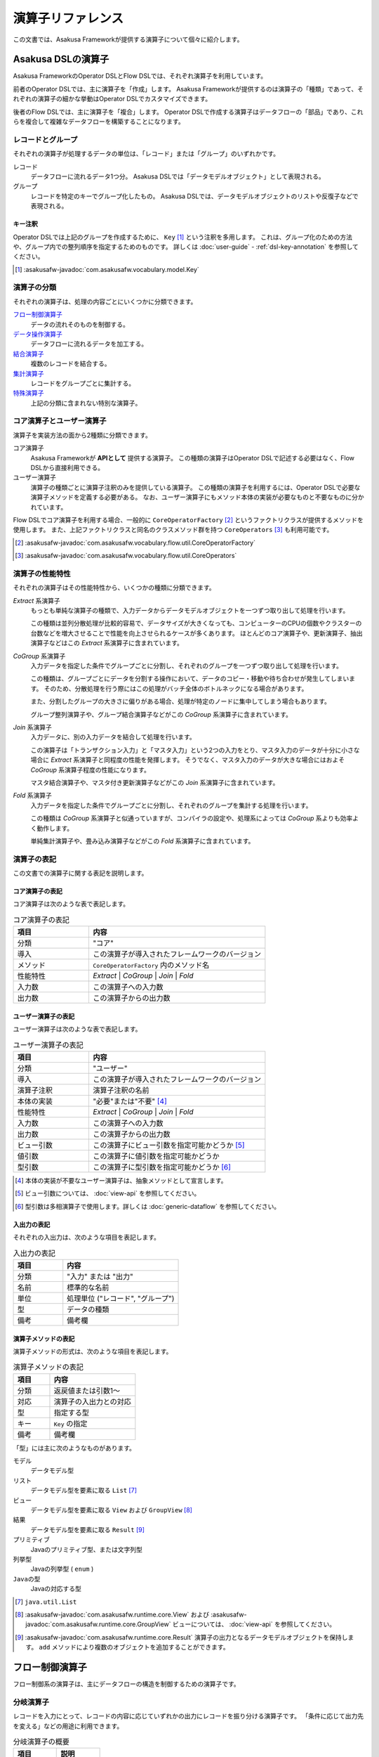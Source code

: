 ==================
演算子リファレンス
==================

この文書では、Asakusa Frameworkが提供する演算子について個々に紹介します。

Asakusa DSLの演算子
===================

Asakusa FrameworkのOperator DSLとFlow DSLでは、それぞれ演算子を利用しています。

前者のOperator DSLでは、主に演算子を「作成」します。
Asakusa Frameworkが提供するのは演算子の「種類」であって、それぞれの演算子の細かな挙動はOperator DSLでカスタマイズできます。

後者のFlow DSLでは、主に演算子を「複合」します。
Operator DSLで作成する演算子はデータフローの「部品」であり、これらを複合して複雑なデータフローを構築することになります。

レコードとグループ
------------------

それぞれの演算子が処理するデータの単位は、「レコード」または「グループ」のいずれかです。

レコード
    データフローに流れるデータ1つ分。
    Asakusa DSLでは「データモデルオブジェクト」として表現される。

グループ
    レコードを特定のキーでグループ化したもの。
    Asakusa DSLでは、データモデルオブジェクトのリストや反復子などで表現される。

キー注釈
~~~~~~~~

Operator DSLでは上記のグループを作成するために、 ``Key`` [#]_ という注釈を多用します。
これは、グループ化のための方法や、グループ内での整列順序を指定するためのものです。
詳しくは :doc:`user-guide` - :ref:`dsl-key-annotation` を参照してください。

..  [#] :asakusafw-javadoc:`com.asakusafw.vocabulary.model.Key`

演算子の分類
------------

それぞれの演算子は、処理の内容ごとにいくつかに分類できます。

`フロー制御演算子`_
    データの流れそのものを制御する。

`データ操作演算子`_
    データフローに流れるデータを加工する。

`結合演算子`_
    複数のレコードを結合する。

`集計演算子`_
    レコードをグループごとに集計する。

`特殊演算子`_
    上記の分類に含まれない特別な演算子。

コア演算子とユーザー演算子
--------------------------

演算子を実装方法の面から2種類に分類できます。

コア演算子
    Asakusa Frameworkが **APIとして** 提供する演算子。
    この種類の演算子はOperator DSLで記述する必要はなく、Flow DSLから直接利用できる。

ユーザー演算子
    演算子の種類ごとに演算子注釈のみを提供している演算子。
    この種類の演算子を利用するには、Operator DSLで必要な演算子メソッドを定義する必要がある。
    なお、ユーザー演算子にもメソッド本体の実装が必要なものと不要なものに分かれています。

Flow DSLでコア演算子を利用する場合、一般的に ``CoreOperatorFactory`` [#]_ というファクトリクラスが提供するメソッドを使用します。
また、上記ファクトリクラスと同名のクラスメソッド群を持つ ``CoreOperators`` [#]_ も利用可能です。

..  [#] :asakusafw-javadoc:`com.asakusafw.vocabulary.flow.util.CoreOperatorFactory`
..  [#] :asakusafw-javadoc:`com.asakusafw.vocabulary.flow.util.CoreOperators`

演算子の性能特性
----------------

それぞれの演算子はその性能特性から、いくつかの種類に分類できます。

`Extract` 系演算子
    もっとも単純な演算子の種類で、入力データからデータモデルオブジェクトを一つずつ取り出して処理を行います。

    この種類は並列分散処理が比較的容易で、データサイズが大きくなっても、コンピューターのCPUの個数やクラスターの台数などを増大させることで性能を向上させられるケースが多くあります。
    ほとんどのコア演算子や、更新演算子、抽出演算子などはこの `Extract` 系演算子に含まれています。

`CoGroup` 系演算子
    入力データを指定した条件でグループごとに分割し、それぞれのグループを一つずつ取り出して処理を行います。

    この種類は、グループごとにデータを分割する操作において、データのコピー・移動や待ち合わせが発生してしまいます。
    そのため、分散処理を行う際にはこの処理がバッチ全体のボトルネックになる場合があります。

    また、分割したグループの大きさに偏りがある場合、処理が特定のノードに集中してしまう場合もあります。

    グループ整列演算子や、グループ結合演算子などがこの `CoGroup` 系演算子に含まれています。

`Join` 系演算子
    入力データに、別の入力データを結合して処理を行います。

    この演算子は「トランザクション入力」と「マスタ入力」という2つの入力をとり、マスタ入力のデータが十分に小さな場合に `Extract` 系演算子と同程度の性能を発揮します。
    そうでなく、マスタ入力のデータが大きな場合にはおよそ `CoGroup` 系演算子程度の性能になります。

    マスタ結合演算子や、マスタ付き更新演算子などがこの `Join` 系演算子に含まれています。

`Fold` 系演算子
    入力データを指定した条件でグループごとに分割し、それぞれのグループを集計する処理を行います。

    この種類は `CoGroup` 系演算子と似通っていますが、コンパイラの設定や、処理系によっては `CoGroup` 系よりも効率よく動作します。

    単純集計演算子や、畳み込み演算子などがこの `Fold` 系演算子に含まれています。

演算子の表記
------------

この文書での演算子に関する表記を説明します。

コア演算子の表記
~~~~~~~~~~~~~~~~

コア演算子は次のような表で表記します。

..  list-table:: コア演算子の表記
    :widths: 3 7
    :header-rows: 1

    * - 項目
      - 内容
    * - 分類
      - "コア"
    * - 導入
      - この演算子が導入されたフレームワークのバージョン
    * - メソッド
      - ``CoreOperatorFactory`` 内のメソッド名
    * - 性能特性
      - `Extract` | `CoGroup` | `Join` | `Fold`
    * - 入力数
      - この演算子への入力数
    * - 出力数
      - この演算子からの出力数

ユーザー演算子の表記
~~~~~~~~~~~~~~~~~~~~

ユーザー演算子は次のような表で表記します。

..  list-table:: ユーザー演算子の表記
    :widths: 3 7
    :header-rows: 1

    * - 項目
      - 内容
    * - 分類
      - "ユーザー"
    * - 導入
      - この演算子が導入されたフレームワークのバージョン
    * - 演算子注釈
      - 演算子注釈の名前
    * - 本体の実装
      - "必要"または"不要" [#]_
    * - 性能特性
      - `Extract` | `CoGroup` | `Join` | `Fold`
    * - 入力数
      - この演算子への入力数
    * - 出力数
      - この演算子からの出力数
    * - ビュー引数
      - この演算子にビュー引数を指定可能かどうか [#]_
    * - 値引数
      - この演算子に値引数を指定可能かどうか
    * - 型引数
      - この演算子に型引数を指定可能かどうか [#]_

..  [#] 本体の実装が不要なユーザー演算子は、抽象メソッドとして宣言します。
..  [#] ビュー引数については、 :doc:`view-api` を参照してください。
..  [#] 型引数は多相演算子で使用します。詳しくは :doc:`generic-dataflow` を参照してください。

入出力の表記
~~~~~~~~~~~~

それぞれの入出力は、次のような項目を表記します。

..  list-table:: 入出力の表記
    :widths: 3 7
    :header-rows: 1

    * - 項目
      - 内容
    * - 分類
      - "入力" または "出力"
    * - 名前
      - 標準的な名前
    * - 単位
      - 処理単位 ("レコード", "グループ")
    * - 型
      - データの種類
    * - 備考
      - 備考欄

演算子メソッドの表記
~~~~~~~~~~~~~~~~~~~~

演算子メソッドの形式は、次のような項目を表記します。

..  list-table:: 演算子メソッドの表記
    :widths: 3 7
    :header-rows: 1

    * - 項目
      - 内容
    * - 分類
      - 返戻値または引数1～
    * - 対応
      - 演算子の入出力との対応
    * - 型
      - 指定する型
    * - キー
      - ``Key`` の指定
    * - 備考
      - 備考欄

「型」には主に次のようなものがあります。

モデル
    データモデル型

リスト
    データモデル型を要素に取る ``List`` [#]_

ビュー
    データモデル型を要素に取る ``View`` および ``GroupView`` [#]_

結果
    データモデル型を要素に取る ``Result`` [#]_

プリミティブ
    Javaのプリミティブ型、または文字列型

列挙型
    Javaの列挙型 ( ``enum`` )

``Javaの型``
    Javaの対応する型

..  [#] ``java.util.List``
..  [#] :asakusafw-javadoc:`com.asakusafw.runtime.core.View` および :asakusafw-javadoc:`com.asakusafw.runtime.core.GroupView`
        ビューについては、 :doc:`view-api` を参照してください。
..  [#] :asakusafw-javadoc:`com.asakusafw.runtime.core.Result` 演算子の出力となるデータモデルオブジェクトを保持します。
        ``add`` メソッドにより複数のオブジェクトを追加することができます。

.. _flow-control-operators:

フロー制御演算子
================

フロー制御系の演算子は、主にデータフローの構造を制御するための演算子です。

.. _branch-operator:

分岐演算子
----------

レコードを入力にとって、レコードの内容に応じていずれかの出力にレコードを振り分ける演算子です。
「条件に応じて出力先を変える」などの用途に利用できます。

..  list-table:: 分岐演算子の概要
    :widths: 5 5
    :header-rows: 1

    * - 項目
      - 説明
    * - 分類
      - ユーザー
    * - 導入
      - 0.1
    * - 演算子注釈
      - ``Branch`` [#]_
    * - 本体の実装
      - 必要
    * - 性能特性
      - `Extract`
    * - 入力数
      - 1
    * - 出力数
      - 任意
    * - ビュー引数
      - 指定可能
    * - 値引数
      - 指定可能
    * - 型引数
      - 指定可能

..  list-table:: 分岐演算子の入出力
    :widths: 1 2 2 2 3
    :header-rows: 1

    * - 分類
      - 名前
      - 単位
      - 型
      - 備考
    * - 入力
      - in
      - レコード
      - 任意
      -
    * - 出力
      - (任意)
      - レコード
      - inと同様
      - 任意の個数を指定可

..  [#] :asakusafw-javadoc:`com.asakusafw.vocabulary.operator.Branch`


分岐演算子の実装
~~~~~~~~~~~~~~~~

分岐演算子の演算子メソッドには次のような情報を指定します。

..  list-table:: 分岐演算子の実装
    :widths: 2 2 2 1 3
    :header-rows: 1

    * - 分類
      - 対応
      - 型
      - キー
      - 備考
    * - 返戻
      - 全出力
      - 列挙型
      - 不可
      - 列挙定数ごとに出力
    * - 引数1
      - 入力
      - モデル
      - 不可
      -
    * - ビュー引数
      - 入力
      - ビュー
      - 任意
      -
    * - 値引数
      - なし
      - プリミティブ
      - 不可
      -

この演算子は一つの引数を取り、分岐先を表現する列挙定数を返します。

返戻型に指定する列挙型は、分岐先の出力名を表しています。
メソッドから列挙定数を返すと、その時点の引数に渡された入力が、返した列挙定数に対応する出力に渡されます。

引数には同メソッドで宣言した型変数を利用できますが、 戻り値の型に型変数を含めることはできません。

分岐演算子の演算子メソッドは、一般的な演算子メソッドの要件の他に、 下記の要件をすべて満たす必要があります。

* 返戻型には分岐先を表現する列挙型を指定する

  * その列挙型は、public として宣言されている
  * その列挙型は、一つ以上の列挙定数を持つ
* 以下の引数を宣言する

  * データモデルオブジェクト型の引数
* 以下の修飾子を付与する

  * (特になし)
* 以下の修飾子は付与しない

  * abstract

..  attention::
    分岐演算子の内部では、入力の内容を変更しないようにしてください。
    そのような動作を期待する場合、 `更新演算子`_ を利用するようにしてください。

以下は実装例です。

..  code-block:: java

    public abstract class OperatorClass {
        ...

        /**
         * レコードの状態ごとに処理を分岐する。
         * @param hoge 対象のレコード
         * @return 分岐先を表すオブジェクト
         */
        @Branch
        public Status select(Hoge hoge) {
            int price = hoge.getPrice();
            if (price < 0) {
                return Status.ERROR;
            }
            if (price >= 1000000) {
                return Status.EXPENSIVE;
            }
            return Status.CHEAP;
        }

        /**
         * 値段に関するレコードの状態。
         */
        public enum Status {
            /**
             * 高い。
             */
            EXPENSIVE,

            /**
             * 安い。
             */
            CHEAP,

            /**
             * エラー。
             */
            ERROR,
        }

        ...
    }
..  **

.. _confluent-operator:

合流演算子
----------

複数の入力を合流して、単一の出力にまとめる演算子です。
`分岐演算子`_ の逆の動作を行い、SQLの ``UNION ALL`` のように動きます。

..  list-table:: 合流演算子の概要
    :widths: 5 5
    :header-rows: 1

    * - 項目
      - 説明
    * - 分類
      - コア
    * - 導入
      - 0.1
    * - メソッド
      - ``confluent``
    * - 性能特性
      - `Extract`
    * - 入力数
      - 任意
    * - 出力数
      - 1

..  list-table:: 合流演算子の入出力
    :widths: 1 2 2 2 4
    :header-rows: 1

    * - 分類
      - 名前
      - 単位
      - 型
      - 備考
    * - 入力
      - (任意)
      - レコード
      - 任意
      - 任意の入力数だが、全て同じ型
    * - 出力
      - out
      - レコード
      - 入力と同様
      -

合流演算子の実装
~~~~~~~~~~~~~~~~

合流演算子はコア演算子に分類されるため、Operator DSLでの実装はありません。
Flow DSLからは次のように利用します。

..  code-block:: java

    In<Hoge> in1, in2, in3;
    Out<Hoge> out;

    @Override
    protected void describe() {
        CoreOperatorFactory core = new CoreOperatorFactory();
        Confluent<Hoge> op = core.confluent(in1, in2, in3);
        out.add(op);
    }

.. _replicate-operator:

複製演算子
----------

レコードを入力にとって、同じ内容のレコードを複数の出力にそれぞれ出力する演算子です。

..  list-table:: 複製演算子の概要
    :widths: 5 5
    :header-rows: 1

    * - 項目
      - 説明
    * - 分類
      - コア
    * - 導入
      - 0.1
    * - メソッド
      - 特殊 [#]_
    * - 性能特性
      - `Extract`
    * - 入力数
      - 1
    * - 出力数
      - 任意

..  list-table:: 複製演算子の入出力
    :widths: 2 2 2 2 3
    :header-rows: 1

    * - 分類
      - 名前
      - 単位
      - 型
      - 備考
    * - 入力
      - in
      - レコード
      - 任意
      -
    * - 出力
      - (任意)
      - レコード
      - inと同様
      - 任意の個数

..  [#] データの複製は同一の出力を何度も利用するだけで実現できるため、特別なメソッドを用意していません。


複製演算子の実装
~~~~~~~~~~~~~~~~

複製演算子はコア演算子に分類されるため、Operator DSLでの実装はありません。
Flow DSLからは演算子からの出力を複数回利用すると、複製演算子と同じ効果を得られます。

..  code-block:: java

    Out<Hoge> out1, out2, out3;

    @Override
    protected void describe() {
        ...
        SomeOperator op = ...;
        out1.add(op.out);
        out2.add(op.out);
        out3.add(op.out);
    }

.. _data-manipulation-operators:

データ操作演算子
================

データ操作系の演算子は、主にレコードを加工したり変形したりするための演算子です。

.. _update-operator:

更新演算子
----------

レコードの内容を更新する演算子です。
レコードの型そのものを変更したい場合には、 `変換演算子`_ を利用します。

..  list-table:: 更新演算子の概要
    :widths: 5 5
    :header-rows: 1

    * - 項目
      - 説明
    * - 分類
      - ユーザー
    * - 導入
      - 0.1
    * - 演算子注釈
      - ``Update`` [#]_
    * - 本体の実装
      - 必要
    * - 性能特性
      - `Extract`
    * - 入力数
      - 1
    * - 出力数
      - 1
    * - ビュー引数
      - 指定可能
    * - 値引数
      - 指定可能
    * - 型引数
      - 指定可能

..  list-table:: 更新演算子の入出力
    :widths: 2 2 2 2 2
    :header-rows: 1

    * - 分類
      - 名前
      - 単位
      - 型
      - 備考
    * - 入力
      - in
      - レコード
      - 任意
      -
    * - 出力
      - out
      - レコード
      - inと同様
      -

..  [#] :asakusafw-javadoc:`com.asakusafw.vocabulary.operator.Update`


更新演算子の実装
~~~~~~~~~~~~~~~~

更新演算子の演算子メソッドには次のような情報を指定します。

..  list-table:: 更新演算子の実装
    :widths: 2 2 2 2 2
    :header-rows: 1

    * - 分類
      - 対応
      - 型
      - キー
      - 備考
    * - 返戻
      - なし
      - ``void``
      - 不可
      -
    * - 引数1
      - 入出力
      - モデル
      - 不可
      -
    * - ビュー引数
      - 入力
      - ビュー
      - 任意
      -
    * - 値引数
      - なし
      - プリミティブ
      - 不可
      -

この演算子は、単一の入力に流れるデータの項目を変更し、出力に流します。

対象のメソッドは一つの引数を取り、メソッドの本体で引数の内容を変更するプログラムを記述します。
メソッド内で引数のデータモデルオブジェクトを破壊的に変更すると、変更結果が演算子の出力になります。

引数には同メソッドで宣言した型変数を利用できます。

更新演算子の演算子メソッドは、一般的な演算子メソッドの要件の他に、 下記の要件をすべて満たす必要があります。

* 返戻型にvoidを指定する

* 以下の引数を宣言する

  * データモデルオブジェクト型の引数
* 以下の修飾子を付与する

  * (特になし)
* 以下の修飾子は付与しない

  * abstract

以下は実装例です。

..  code-block:: java

    /**
     * レコードの値に100を設定する。
     * @param hoge 更新するレコード
     */
    @Update
    public void edit(Hoge hoge) {
        hoge.setValue(100);
    }
..  **

.. _convert-operator:

変換演算子
----------

レコードを別の型のレコードに変換する演算子です。
主に「レコードから別のレコードを作成する」という目的で利用します。

..  list-table:: 変換演算子の概要
    :widths: 5 5
    :header-rows: 1

    * - 項目
      - 説明
    * - 分類
      - ユーザー
    * - 導入
      - 0.1
    * - 演算子注釈
      - ``Convert`` [#]_
    * - 本体の実装
      - 必要
    * - 性能特性
      - `Extract`
    * - 入力数
      - 1
    * - 出力数
      - 2
    * - ビュー引数
      - 指定可能
    * - 値引数
      - 指定可能
    * - 型引数
      - 指定可能

..  list-table:: 変換演算子の入出力
    :widths: 2 2 2 2 3
    :header-rows: 1

    * - 分類
      - 名前
      - 単位
      - 型
      - 備考
    * - 入力
      - in
      - レコード
      - 任意
      -
    * - 出力
      - out
      - レコード
      - 任意
      - 変換後のデータ
    * - 出力
      - original
      - レコード
      - inと同様
      - 変換前のデータ

..  [#] :asakusafw-javadoc:`com.asakusafw.vocabulary.operator.Convert`

..  hint::
    レコードから不要なプロパティを除去したり、新たなプロパティを追加する場合は `射影演算子`_ や `拡張演算子`_ 、 `再構築演算子`_ の利用を推奨しています。

変換演算子の実装
~~~~~~~~~~~~~~~~

変換演算子の演算子メソッドには次のような情報を指定します。

..  list-table:: 変換演算子の実装
    :widths: 2 2 2 2 3
    :header-rows: 1

    * - 分類
      - 対応
      - 型
      - キー
      - 備考
    * - 返戻
      - 出力
      - モデル
      - 不可
      - 型引数は指定不可
    * - 引数1
      - 入力
      - モデル
      - 不可
      -
    * - ビュー引数
      - 入力
      - ビュー
      - 任意
      -
    * - 値引数
      - なし
      - プリミティブ
      - 不可
      -

この演算子は、入力されたデータを他の種類のデータに変換し、出力に流します。

一つの引数を取り、変換して別のデータモデルオブジェクトを返すプログラムを記述します。
メソッドから返したデータモデルオブジェクトが演算子の出力になります。
このデータモデルオブジェクトは、演算子クラスと一緒に一度だけインスタンス化して再利用することが可能です。

この演算子をフロー部品やジョブフローで使用する際に、出力 ``original`` は他の演算子等と結線されていなくてもエラーにならない、という特性を持ちます。
ただし、Asakusa on MapReduce 利用時には ``original`` の結線を省略することはできません。

引数には同メソッドで宣言した型変数を利用できますが、 戻り値の型に型変数を含めることはできません。

変換演算子の演算子メソッドは、一般的な演算子メソッドの要件の他に、 下記の要件をすべて満たす必要があります。

* 返戻型に変換後のデータモデルオブジェクト型を指定する

* 以下の引数を宣言する

  * データモデルオブジェクト型の引数
* 以下の修飾子を付与する

  * (特になし)
* 以下の修飾子は付与しない

  * abstract

このフレームワークを正しく利用する限り、この注釈を付与するメソッドはスレッド安全となります。
ただし、同メソッドが共有データを操作したり、または共有データを操作する別のメソッドを起動したりする場合についてはスレッド安全ではありません。

以下は実装例です。

..  code-block:: java

    // スレッド安全なので変換後のオブジェクトは再利用可能
    private final Foo foo = new Foo();

    /**
     * レコードHogeを等価なFooに変換して返す。
     * @param hoge 変換するレコード
     * @return 変換後のレコード
     */
    @Convert
    public Foo toFoo(Hoge hoge) {
        foo.setValue(hoge.getValue());
        return foo;
    }
..  **

.. _extend-operator:

拡張演算子
----------

レコードに新たなプロパティを追加した別の型に変換する演算子です。
計算のために一時的にプロパティを追加したい場合などに利用することを想定しています。

..  list-table:: 拡張演算子の概要
    :widths: 5 5
    :header-rows: 1

    * - 項目
      - 説明
    * - 分類
      - コア
    * - 導入
      - 0.2
    * - メソッド
      - ``extend``
    * - 性能特性
      - `Extract`
    * - 入力数
      - 1
    * - 出力数
      - 1

..  list-table:: 拡張演算子の入出力
    :widths: 1 1 1 1 2
    :header-rows: 1

    * - 分類
      - 名前
      - 単位
      - 型
      - 備考
    * - 入力
      - in
      - レコード
      - 任意
      -
    * - 出力
      - out
      - レコード
      - 任意
      - 入出力の型に制約あり

..  attention::
    拡張演算子を利用する場合、変換後のレコードには変換前の型にある全てのプロパティが定義されている必要があります。
    つまり、この演算子は「プロパティを増やす」場合のみに利用できます。

拡張演算子の実装
~~~~~~~~~~~~~~~~

拡張演算子はコア演算子に分類されるため、Operator DSLでの実装はありません。
Flow DSLからは次のように利用します。

..  code-block:: java

    In<Hoge> in;
    Out<Foo> out;

    @Override
    protected void describe() {
        CoreOperatorFactory core = new CoreOperatorFactory();
        Extend<Foo> op = core.extend(in, Foo.class);
        out.add(op);
    }

上記の例では、 ``Hoge`` が持つすべてのプロパティを ``Foo`` も持っていなければなりません。
そうでない場合、コンパイル時にエラーとなります。

.. _project-operator:

射影演算子
----------

レコードから不要なプロパティを除去した別の型に変換する演算子です。
計算のために一時的に導入していたプロパティなどを除去したり、出力前に適切な型に変換することを想定としています。

..  list-table:: 射影演算子の概要
    :widths: 5 5
    :header-rows: 1

    * - 項目
      - 説明
    * - 分類
      - コア
    * - 導入
      - 0.2
    * - メソッド
      - ``project``
    * - 性能特性
      - `Extract`
    * - 入力数
      - 1
    * - 出力数
      - 1

..  list-table:: 射影演算子の入出力
    :widths: 1 1 1 1 2
    :header-rows: 1

    * - 分類
      - 名前
      - 単位
      - 型
      - 備考
    * - 入力
      - in
      - レコード
      - 任意
      -
    * - 出力
      - out
      - レコード
      - 任意
      - 入出力の型に制約あり

..  attention::
    射影演算子を利用する場合、変換前の型には変換後のレコードにある全てのプロパティが定義されている必要があります。
    つまり、この演算子は「プロパティを減らす」場合のみに利用できます。

射影演算子の実装
~~~~~~~~~~~~~~~~

射影演算子はコア演算子に分類されるため、Operator DSLでの実装はありません。
Flow DSLからは次のように利用します。

..  code-block:: java

    In<Foo> in;
    Out<Hoge> out;

    @Override
    protected void describe() {
        CoreOperatorFactory core = new CoreOperatorFactory();
        Project<Hoge> op = core.project(in, Hoge.class);
        out.add(op);
    }

上記の例では、 ``Hoge`` が持つすべてのプロパティを ``Foo`` も持っていなければなりません。
そうでない場合、コンパイル時にエラーとなります。

.. _restructure-operator:

再構築演算子
------------

レコードの内容を別の型に移し替える演算子です。
元の型と移し替える先の型のうち、両者に共通するプロパティのみをコピーします。

..  list-table:: 再構築演算子の概要
    :widths: 5 5
    :header-rows: 1

    * - 項目
      - 説明
    * - 分類
      - コア
    * - 導入
      - 0.2.1
    * - メソッド
      - ``restructure``
    * - 性能特性
      - `Extract`
    * - 入力数
      - 1
    * - 出力数
      - 1

..  list-table:: 再構築演算子の入出力
    :widths: 1 1 1 1 1
    :header-rows: 1

    * - 分類
      - 名前
      - 単位
      - 型
      - 備考
    * - 入力
      - in
      - レコード
      - 任意
      -
    * - 出力
      - out
      - レコード
      - 任意
      -

..  hint::
    再構築演算子は、 `拡張演算子`_ や `射影演算子`_ の制約を緩めたものです。
    これらの演算子が利用できる場面では通常再構築演算子も利用できますが、データ構造がむやみに変更された際にコンパイラによるチェックが甘くなります。
    拡張演算子や射影演算子で十分である場合、できるだけそちらを利用することを推奨します。

再構築演算子の実装
~~~~~~~~~~~~~~~~~~

再構築演算子はコア演算子に分類されるため、Operator DSLでの実装はありません。
Flow DSLからは次のように利用します。

..  code-block:: java

    In<Foo> in;
    Out<Hoge> out;

    @Override
    protected void describe() {
        CoreOperatorFactory core = new CoreOperatorFactory();
        Restructure<Hoge> op = core.restructure(in, Hoge.class);
        out.add(op);
    }

上記の例では、 ``Hoge`` と ``Foo`` に共通するプロパティのみが、
``Hoge`` ( ``in`` ) から ``Foo`` にコピーされます。

.. _extract-operator:

抽出演算子
----------

レコードに含まれるデータを抽出して、複数のレコードを生成する演算子です。
主に「レコードを分解して別のレコードを作成する」という目的で利用します。

..  list-table:: 抽出演算子の概要
    :widths: 5 5
    :header-rows: 1

    * - 項目
      - 説明
    * - 分類
      - ユーザー
    * - 導入
      - 0.2.1
    * - 演算子注釈
      - ``Extract`` [#]_
    * - 本体の実装
      - 必要
    * - 性能特性
      - `Extract`
    * - 入力数
      - 1
    * - 出力数
      - 任意
    * - ビュー引数
      - 指定可能
    * - 値引数
      - 指定可能
    * - 型引数
      - 指定可能

..  list-table:: 抽出演算子の入出力
    :widths: 1 1 1 1 2
    :header-rows: 1

    * - 分類
      - 名前
      - 単位
      - 型
      - 備考
    * - 入力
      - in
      - レコード
      - 任意
      -
    * - 出力
      - (任意)
      - レコード
      - 任意
      - 任意個数を指定可

..  [#] :asakusafw-javadoc:`com.asakusafw.vocabulary.operator.Extract`

抽出演算子の実装
~~~~~~~~~~~~~~~~

抽出演算子の演算子メソッドには次のような情報を指定します。

..  list-table:: 抽出演算子の実装
    :widths: 1 1 1 1 2
    :header-rows: 1

    * - 分類
      - 対応
      - 型
      - キー
      - 備考
    * - 返戻
      - 出力
      - ``void``
      - 不可
      -
    * - 引数1
      - 入力
      - モデル
      - 不可
      -
    * - ビュー引数
      - 入力
      - ビュー
      - 任意
      -
    * - 以降の引数
      - 各出力
      - 結果
      - 不可
      - 任意の個数
    * - 値引数
      - なし
      - プリミティブ
      - 不可
      -

この演算子は、入力されたデータから任意のデータを抽出し、それぞれ出力に流します。

一つのデータモデルオブジェクト型の引数と、 複数の結果オブジェクト型の引数を取り、引数から抽出した任意のデータモデルオブジェクトを結果オブジェクトに出力を行うプログラムを記述します。

出力は任意個の結果で、メソッド内で同じ結果に対して複数回の結果を指定することも可能です。

引数には同メソッドで宣言した型変数を利用できますが、全ての結果オブジェクト型の出力に型変数を含める場合には、入力に同様の型変数を指定してある必要があります。

抽出演算子の演算子メソッドは、一般的な演算子メソッドの要件の他に、 下記の要件をすべて満たす必要があります。

* 返戻型にvoidを指定する

* 以下の引数を宣言する

  * データモデルオブジェクト型の引数
  * 一つ以上の結果型の引数
* 以下の修飾子を付与する

  * (特になし)
* 以下の修飾子は付与しない

  * abstract

以下は実装例です。

..  code-block:: java

    // スレッド安全なので抽出結果のオブジェクトは再利用可能
    private final A a = new A();
    private final B b = new B();

    /**
     * レコードに含まれるそれぞれのフィールドを抽出し、出力する。
     * @param hoge 抽出対象のデータモデル
     * @param aResult aの抽出結果
     * @param bResult bの抽出結果
     */
    @Extract
    public void extractFields(
            Hoge hoge,
            Result<A> aResult,
            Result<B> bResult) {
        a.setValue(hoge.getA());
        aResult.add(a);
        b.setValue(hoge.getB0());
        bResult.add(b);
        b.setValue(hoge.getB1());
        bResult.add(b);
    }
..  **

.. _join-operators:

結合演算子
==========

結合系の演算子は、複数のレコードを突き合わせたり結合したりするための演算子です。

.. _master-check-operator:

マスタ確認演算子
----------------

レコードと同様のキーを持つレコードを別の入力から探し、存在する場合としない場合で出力を振り分ける演算子です。

..  list-table:: マスタ確認演算子の概要
    :widths: 4 6
    :header-rows: 1

    * - 項目
      - 説明
    * - 分類
      - ユーザー
    * - 導入
      - 0.1
    * - 演算子注釈
      - ``MasterCheck`` [#]_
    * - 本体の実装
      - 不要
    * - 性能特性
      - `Join`
    * - 入力数
      - 2
    * - 出力数
      - 2
    * - ビュー引数
      - 指定可能
    * - 値引数
      - 指定可能
    * - 型引数
      - 指定可能
    * - 備考
      - マスタ選択を利用可能

..  list-table:: マスタ確認演算子の入出力
    :widths: 1 2 2 2 4
    :header-rows: 1

    * - 分類
      - 名前
      - 単位
      - 型
      - 備考
    * - 入力
      - master
      - グループ
      - 任意
      - グループ化を指定
    * - 入力
      - tx
      - レコード
      - 任意
      - グループ化を指定
    * - 出力
      - found
      - レコード
      - txと同様
      - マスタが見つかったもの
    * - 出力
      - missed
      - レコード
      - txと同様
      - マスタが見つからなかったもの

..  [#] :asakusafw-javadoc:`com.asakusafw.vocabulary.operator.MasterCheck`

マスタ確認演算子の実装
~~~~~~~~~~~~~~~~~~~~~~

マスタ確認演算子の演算子メソッドには次のような情報を指定します。

..  list-table:: マスタ確認演算子の実装
    :widths: 2 2 2 2 3
    :header-rows: 1

    * - 分類
      - 対応
      - 型
      - キー
      - 備考
    * - 返戻
      - 出力
      - ``boolean``
      - 不可
      -
    * - 引数1
      - 入力
      - モデル
      - 必須
      - マスタデータの入力
    * - 引数2
      - 入力
      - モデル
      - 必須
      -
    * - ビュー引数
      - 入力
      - ビュー
      - 任意
      -
    * - 値引数
      - なし
      - プリミティブ
      - 不可
      -

この演算子は、トランザクションデータに対応するマスタデータを引き当てて確認し、マスタデータを発見できたものと発見できなかったものに分けて出力に流します。

このメソッドには本体を指定せず、抽象メソッドとして宣言します。

対象のメソッドは結合対象の二つのデータモデルオブジェクト型の引数を取ります。
このとき最初の引数は、マスタデータなど結合条件に対してユニークであるようなデータモデルオブジェクトである必要があります。

戻り値型にはboolean型を指定します。マスタデータを発見できた場合は ``ture`` 、 発見できなかった場合は ``false`` を返却します。

データモデルオブジェクト型の引数にはそれぞれ ``Key`` 注釈を指定し、 ``group`` でグループ化のためのプロパティ名を指定します。
それぞれのプロパティ列が完全に一致するものが結合対象になります。
整列のためのプロパティ名および整列方向に関する動作は規定されません。

引数には同メソッドで宣言した型変数を利用できます。

マスタ確認演算子の演算子メソッドは、一般的な演算子メソッドの要件の他に、 下記の要件をすべて満たす必要があります。

* 返戻型にboolean型を指定する

* 以下の引数を宣言する

  * 結合対象のデータモデルオブジェクト型の引数 (マスタデータ)、さらに ``Key`` 注釈でグループ化のための情報を指定する
  * 結合対象のデータモデルオブジェクト型の引数、さらに ``Key`` 注釈でグループ化のための情報を指定する
* 以下の修飾子を付与する

  * abstract
* 以下の修飾子は付与しない

  * (特になし)

以下は実装例です。

..  code-block:: java

    /**
     * レコードHogeTrnに対するHogeMstが存在する場合に{@code true}を返す。
     * @param master マスタデータ
     * @param tx トランザクションデータ
     * @return HogeMstが存在する場合のみtrue
     */
    @MasterCheck
    public abstract boolean exists(
            @Key(group = "id") HogeMst master,
            @Key(group = "masterId") HogeTrn tx);
..  **

また、この演算子注釈に ``selection`` を指定することで、非等価結合条件を記述することも可能です。
詳しくは `マスタ選択`_ を参照して下さい。

.. _master-join-operator:

マスタ結合演算子
----------------

レコードと同様のキーを持つレコードを別の入力から探し、それらを結合したレコードを出力する演算子です。
この演算子は、結合モデル [#]_ のレコードを構築します。

入力はそれぞれ結合モデルの元になったデータモデルを指定し、結合に成功した場合に結合モデルが出力され、失敗した場合には元になったレコードが出力されます。

また、結合条件や結合方法は結合モデルに指定したものを利用します。

..  list-table:: マスタ結合演算子の概要
    :widths: 4 6
    :header-rows: 1

    * - 項目
      - 説明
    * - 分類
      - ユーザー
    * - 導入
      - 0.1
    * - 演算子注釈
      - ``MasterJoin`` [#]_
    * - 本体の実装
      - 不要
    * - 性能特性
      - `Join`
    * - 入力数
      - 2
    * - 出力数
      - 2
    * - ビュー引数
      - 指定可能
    * - 値引数
      - 指定可能
    * - 型引数
      - 指定不可
    * - 備考
      - マスタ選択を利用可能

..  list-table:: マスタ結合演算子の入出力
    :widths: 1 1 1 1 3
    :header-rows: 1

    * - 分類
      - 名前
      - 単位
      - 型
      - 備考
    * - 入力
      - master
      - グループ
      - 任意
      -
    * - 入力
      - tx
      - レコード
      - 任意
      -
    * - 出力
      - joined
      - レコード
      - 任意
      - 結合結果、結合モデルを指定
    * - 出力
      - missed
      - レコード
      - txと同様
      - マスタが見つからなかったもの

..  [#] 結合モデルについては :doc:`../dmdl/user-guide` を参照してください。
..  [#] :asakusafw-javadoc:`com.asakusafw.vocabulary.operator.MasterJoin`

マスタ結合演算子の実装
~~~~~~~~~~~~~~~~~~~~~~

マスタ結合演算子の演算子メソッドには次のような情報を指定します。

..  list-table:: マスタ結合演算子の実装
    :widths: 2 2 2 2 3
    :header-rows: 1

    * - 分類
      - 対応
      - 型
      - キー
      - 備考
    * - 返戻
      - 出力
      - モデル
      - 不可
      - 結合モデルのみ
    * - 引数1
      - 入力
      - モデル
      - 不可
      - マスタデータの入力
    * - 引数2
      - 入力
      - モデル
      - 不可
      -
    * - ビュー引数
      - 入力
      - ビュー
      - 任意
      -
    * - 値引数
      - なし
      - プリミティブ
      - 不可
      -

この演算子は、トランザクションデータに対して対応するマスタデータを結合し、結合結果のレコードを出力に流します。

このメソッドには本体を指定せず、抽象メソッドとして宣言します。

対象のメソッドは、結合対象の二つのデータモデルオブジェクト型の引数を取ります。
このとき最初の引数は、マスタデータなど結合条件に対してユニークであるようなデータモデルオブジェクトである必要があります。

戻り値型には結合結果を表す結合モデルの型を指定します。
結合モデルの型は、必ず結合対象の二つのデータモデルオブジェクトを結合したものである必要があります。

この演算子の結合条件や結合方法は、結合モデル型の注釈 [#]_ に全て埋め込まれています。
そのため、他のマスタ操作系の演算子とは異なり、 ``Key`` の指定は不要です。

この演算子メソッドには型引数を定義できません。

マスタ結合演算子の演算子メソッドは、一般的な演算子メソッドの要件の他に、 下記の要件をすべて満たす必要があります。

* 返戻型に結合結果となるモデル型を指定する

* 以下の引数を宣言する

  * 結合対象のデータモデルオブジェクト型の引数 (マスタデータ)
  * 結合対象のデータモデルオブジェクト型の引数
* 以下の修飾子を付与する

  * abstract
* 以下の修飾子は付与しない

  * (特になし)

以下は実装例です。

..  code-block:: java

    /**
     * レコードHogeMstとHogeTrnを結合し、結合結果のHogeを返す。
     * @param master マスタデータ
     * @param tx トランザクションデータ
     * @return 結合結果
     */
    @MasterJoin
    public abstract Hoge join(HogeMst master, HogeTrn tx);
..  **

また、この演算子注釈に ``selection`` を指定することで、非等価結合条件を記述することも可能です。
詳しくは `マスタ選択`_ を参照して下さい。

..  [#] :asakusafw-javadoc:`com.asakusafw.vocabulary.model.Joined`

.. _master-branch-operator:

マスタ分岐演算子
----------------

レコードと同様のキーを持つレコードを別の入力から探し、両方の情報を元にそれぞれの出力にレコードを振り分ける演算子です。
この演算子は、マスタを引き当てつつ `分岐演算子`_ と同等の処理を行います。

..  list-table:: マスタ分岐演算子の概要
    :widths: 4 6
    :header-rows: 1

    * - 項目
      - 説明
    * - 分類
      - ユーザー
    * - 導入
      - 0.1
    * - 演算子注釈
      - ``MasterBranch`` [#]_
    * - 本体の実装
      - 必要
    * - 性能特性
      - `Join`
    * - 入力数
      - 2
    * - 出力数
      - 任意
    * - ビュー引数
      - 指定可能
    * - 値引数
      - 指定可能
    * - 型引数
      - 指定可能
    * - 備考
      - マスタ選択を利用可能

..  list-table:: マスタ分岐の入出力
    :widths: 2 2 2 2 3
    :header-rows: 1

    * - 分類
      - 名前
      - 単位
      - 型
      - 備考
    * - 入力
      - master
      - グループ
      - 任意
      - グループ化を指定
    * - 入力
      - tx
      - レコード
      - 任意
      - グループ化を指定
    * - 出力
      - (任意)
      - レコード
      - txと同様
      - 任意の個数を指定可

..  [#] :asakusafw-javadoc:`com.asakusafw.vocabulary.operator.MasterBranch`

マスタ分岐演算子の実装
~~~~~~~~~~~~~~~~~~~~~~

マスタ分岐演算子の演算子メソッドには次のような情報を指定します。

..  list-table:: マスタ分岐演算子の実装
    :widths: 2 2 2 2 3
    :header-rows: 1

    * - 分類
      - 対応
      - 型
      - キー
      - 備考
    * - 返戻
      - 全出力
      - 列挙型
      - 不可
      - 列挙定数ごとに出力
    * - 引数1
      - 入力
      - モデル
      - 必須
      - マスタデータの入力
    * - 引数2
      - 入力
      - モデル
      - 必須
      -
    * - ビュー引数
      - 入力
      - ビュー
      - 任意
      -
    * - 値引数
      - なし
      - プリミティブ
      - 不可
      -

この演算子は、トランザクションデータに対応するマスタデータを引き当て、それらの内容に応じてトランザクションデータをそれぞれの出力に振り分けます。

対象のメソッドは結合対象の二つのデータモデルオブジェクト型の引数を取ります。
このとき最初の引数は、マスタデータなど結合条件に対してユニークであるようなデータモデルオブジェクトである必要があります。

戻り値型には、分岐先を表現する列挙定数を返します。この列挙型は、分岐先の出力名を表しています。
メソッドから列挙定数を返すと、その時点の引数に渡された入力が、返した列挙定数に対応する出力に渡されます。

データモデルオブジェクト型の引数にはそれぞれ ``Key`` 注釈を指定し、 ``group`` でグループ化のためのプロパティ名を指定します。
それぞれのプロパティ列が完全に一致するものが結合対象になります。
整列のためのプロパティ名および整列方向に関する動作は規定されません。

引数には同メソッドで宣言した型変数を利用できます。

マスタ分岐演算子の演算子メソッドは、一般的な演算子メソッドの要件の他に、 下記の要件をすべて満たす必要があります。

* 返戻型には分岐先を表現する列挙型を指定する

  * その列挙型は、public として宣言されている
  * その列挙型は、一つ以上の列挙定数を持つ

* 以下の引数を宣言する

  * 結合対象のデータモデルオブジェクト型の引数 (マスタデータ)、さらに ``Key`` 注釈でグループ化のための情報を指定する
  * 結合対象のデータモデルオブジェクト型の引数、さらに ``Key`` 注釈でグループ化のための情報を指定する
* 以下の修飾子を付与する

  * (特になし)
* 以下の修飾子は付与しない

  * abstract

..  attention::
    マスタ分岐演算子の内部では、入力の内容を変更しないようにしてください。
    そのような動作を期待する場合、 `マスタつき更新演算子`_ と `分岐演算子`_ を組み合わせて利用するようにしてください。

..  attention::
    この演算子の引数1 (マスタデータの入力) には、引き当てるマスタが見つからなかった場合に ``null`` が渡されます。
    これは他のマスタ系の演算子とは異なる動作ですので、注意が必要です。

以下は実装例です。

..  code-block:: java

    public abstract class OperatorClass {
        ...

        /**
         * レコードの状態ごとに処理を分岐する。
         * @param master マスタデータ、存在しない場合は{@code null}
         * @param tx トランザクションデータ
         * @return 分岐先を表すオブジェクト
         */
        @MasterBranch
        public Status branchWithJoin(
                @Key(group = "id") ItemMst master,
                @Key(group = "itemId") HogeTrn tx) {
            if (master == null) {
                return Status.ERROR;
            }
            int price = master.getPrice();
            if (price < 0) {
                return Status.ERROR;
            }
            if (price >= 1000000) {
                return Status.EXPENSIVE;
            }
            return Status.CHEAP;
        }

        /**
         * 値段に関するレコードの状態。
         */
        public enum Status {
            /**
             * 高い。
             */
            EXPENSIVE,

            /**
             * 安い。
             */
            CHEAP,

            /**
             * エラー。
             */
            ERROR,
        }

        ...
    }
..  **

また、この演算子注釈に ``selection`` を指定することで、非等価結合条件を記述することも可能です。
詳しくは `マスタ選択`_ を参照して下さい。

.. _master-join-update-operator:

マスタつき更新演算子
--------------------

レコードと同様のキーを持つレコードを別の入力から探し、両方の情報を元に片方のレコードの内容を更新する演算子です。
この演算子は、マスタを引き当てつつ `更新演算子`_ と同等の処理を行います。

..  list-table:: マスタつき更新演算子の概要
    :widths: 4 6
    :header-rows: 1

    * - 項目
      - 説明
    * - 分類
      - ユーザー
    * - 導入
      - 0.1
    * - 演算子注釈
      - ``MasterJoinUpdate`` [#]_
    * - 本体の実装
      - 必要
    * - 性能特性
      - `Join`
    * - 入力数
      - 2
    * - 出力数
      - 2
    * - ビュー引数
      - 指定可能
    * - 値引数
      - 指定可能
    * - 型引数
      - 指定可能
    * - 備考
      - マスタ選択を利用可能

..  list-table:: マスタつき更新演算子の入出力
    :widths: 1 1 1 1 2
    :header-rows: 1

    * - 分類
      - 名前
      - 単位
      - 型
      - 備考
    * - 入力
      - master
      - グループ
      - 任意
      - グループ化を指定
    * - 入力
      - tx
      - レコード
      - 任意
      - グループ化を指定
    * - 出力
      - updated
      - レコード
      - txと同様
      - マスタが見つかったもの
    * - 出力
      - missed
      - レコード
      - txと同様
      - マスタが見つからなかったもの

..  [#] :asakusafw-javadoc:`com.asakusafw.vocabulary.operator.MasterJoinUpdate`

マスタつき更新演算子の実装
~~~~~~~~~~~~~~~~~~~~~~~~~~

マスタつき更新演算子の演算子メソッドには次のような情報を指定します。

..  list-table:: マスタつき更新演算子の実装
    :widths: 2 2 2 2 3
    :header-rows: 1

    * - 分類
      - 対応
      - 型
      - キー
      - 備考
    * - 返戻
      - 出力
      - ``void``
      - 不可
      -
    * - 引数1
      - 入力
      - モデル
      - 必須
      - マスタデータの入力
    * - 引数2
      - 入力
      - モデル
      - 必須
      - 変更対象のデータ
    * - ビュー引数
      - 入力
      - ビュー
      - 任意
      -
    * - 値引数
      - なし
      - プリミティブ
      - 不可
      -

この演算子は、トランザクションデータに対応するマスタデータを引き当てたのち、マスタデータの情報を利用してトランザクションデータの任意の項目を変更し、出力に流します。

対象のメソッドは結合対象の二つのデータモデルオブジェクト型の引数を取ります。
このとき最初の引数は、マスタデータなど結合条件に対してユニークであるようなデータモデルオブジェクトである必要があります。

データモデルオブジェクト型の引数にはそれぞれ ``Key`` 注釈を指定し、 ``group`` でグループ化のためのプロパティ名を指定します。
それぞれのプロパティ列が完全に一致するものが結合対象になります。
整列のためのプロパティ名および整列方向に関する動作は規定されません。

メソッドの本体では、引数のトランザクションデータの内容を変更するプログラムを記述します。
マスタデータの内容を変更した際の動作は規定されません。

引数には同メソッドで宣言した型変数を利用できますが、全ての結果オブジェクト型の出力に型変数を含める場合には、いずれかの入力に同様の型変数を指定してある必要があります。

マスタつき更新演算子の演算子メソッドは、一般的な演算子メソッドの要件の他に、 下記の要件をすべて満たす必要があります。

* 返戻型にvoidを指定する

* 以下の引数を宣言する

  * 結合対象のデータモデルオブジェクト型の引数 (マスタデータ)、さらに ``Key`` 注釈でグループ化のための情報を指定する
  * 結合対象のデータモデルオブジェクト型の引数、さらに ``Key`` 注釈でグループ化のための情報を指定する
* 以下の修飾子を付与する

  * (特になし)
* 以下の修飾子は付与しない

  * abstract

以下は実装例です。

..  code-block:: java

    /**
     * マスタの価格をトランザクションデータに設定する。
     * @param master マスタデータ
     * @param tx 変更するトランザクションデータ
     */
    @MasterJoinUpdate
    public void updateWithMaster(
            @Key(group = "id") ItemMst master,
            @Key(group = "itemId") HogeTrn tx) {
        tx.setPrice(master.getPrice());
    }
..  **

また、この演算子注釈に ``selection`` を指定することで、非等価結合条件を記述することも可能です。
詳しくは `マスタ選択`_ を参照して下さい。

.. _cogroup-operator:

グループ結合演算子
------------------

複数の入力をキーでグループ化し、キーが一致する入力ごとのグループをまとめて操作する演算子です。
非常に複雑な操作を表現できますが、コンパイラの最適化を適用しにくかったり、グループごとの大きさに制限があるなどの問題もあります。

..  list-table:: グループ結合演算子の概要
    :widths: 5 5
    :header-rows: 1

    * - 項目
      - 説明
    * - 分類
      - ユーザー
    * - 導入
      - 0.1
    * - 演算子注釈
      - ``CoGroup`` [#]_
    * - 本体の実装
      - 必要
    * - 性能特性
      - `CoGroup`
    * - 入力数
      - 任意
    * - 出力数
      - 任意
    * - ビュー引数
      - 指定可能
    * - 値引数
      - 指定可能
    * - 型引数
      - 指定可能
    * - 備考
      -

..  list-table:: グループ結合演算子の入出力
    :widths: 2 2 2 2 5
    :header-rows: 1

    * - 分類
      - 名前
      - 単位
      - 型
      - 備考
    * - 入力
      - (任意)
      - グループ
      - 任意
      - 任意の個数、グループ化を指定
    * - 出力
      - (任意)
      - レコード
      - 任意
      - 任意の個数

..  [#] :asakusafw-javadoc:`com.asakusafw.vocabulary.operator.CoGroup`

グループ結合演算子の実装
~~~~~~~~~~~~~~~~~~~~~~~~

グループ結合演算子の演算子メソッドには次のような情報を指定します。

..  list-table:: グループ結合演算子の実装
    :widths: 2 2 2 2 3
    :header-rows: 1

    * - 分類
      - 対応
      - 型
      - キー
      - 備考
    * - 返戻
      - 出力
      - ``void``
      - 不可
      -
    * - 引数1～
      - 各入力
      - リスト
      - 必須
      - 任意の個数
    * - ビュー引数
      - 入力
      - ビュー
      - 任意
      -
    * - 以降の引数
      - 各出力
      - 結果
      - 不可
      - 任意の個数
    * - 値引数
      - なし
      - プリミティブ
      - 不可
      -

この演算子は、2種類以上のデータをそれぞれ条件に応じてグループ化してリストを作成し、 それらのリストを処理した結果を出力します。

入力は任意個のリストで、それぞれに ``Key`` 注釈のグループ化条件 ``group`` でプロパティの一覧を指定し、プロパティ列が完全に一致するものごとにメソッド内の処理を行います。
いくつかのグループに要素が存在しない場合、対応する引数には要素数0のリストが渡されます。

なお、 ``Key`` 注釈の整列条件 ``order`` でプロパティの一覧を指定すると、対象のリストの各要素は指定されたプロパティの内容で整列されます。

出力は任意個の結果で、メソッド内で同じ結果に対して複数回の結果を指定することも可能です。
結果の要素型には型引数の指定が可能ですが、その型引数は入力でも利用されている必要があります。

グループ結合演算子の演算子メソッドは、一般的な演算子メソッドの要件の他に、 下記の要件をすべて満たす必要があります。

* 返戻型にvoidを指定する

* 以下の引数を宣言する

  * 一つ以上のデータモデルオブジェクトを要素に取るリスト型の引数、 さらにそれぞれ ``Key`` 注釈でグループ化と整列のための情報を指定する
  * 一つ以上の結果型の引数
* 以下の修飾子を付与する

  * (特になし)
* 以下の修飾子は付与しない

  * abstract

以下は実装例です。

..  code-block:: java

    /**
     * HogeとFooをHogeのIDでグループ化し、重複なしで突合できたもののみを結果として出力する。
     * それ以外の値はエラーとして出力する。
     * @param hogeList Hogeのグループごとのリスト
     * @param fooList Fooのグループごとのリスト
     * @param hogeResult 成功したHoge
     * @param fooResult 成功したFoo
     * @param hogeError 失敗したHoge
     * @param fooError 失敗したFoo
     */
    @CoGroup
    public void checkUp(
            @Key(group = "id") List<Hoge> hogeList,
            @Key(group = "hogeId") List<Foo> fooList,
            Result<Hoge> hogeResult,
            Result<Foo> fooResult,
            Result<Hoge> hogeError,
            Result<Foo> fooError) {
        // いずれも存在＋重複なしで突合成功
        if (hogeList.size() == 1 && fooList.size() == 1) {
            hogeResult.add(hogeList.get(0));
            fooResult.add(fooList.get(0));
        }
        // それ以外はエラー
        else {
            for (Hoge hoge : hogeList) {
                hogeError.add(hoge);
            }
            for (Foo foo : fooList) {
                fooError.add(foo);
            }
        }
    }
..  **

.. _spill-input-buffer:

巨大な入力グループへの対応
~~~~~~~~~~~~~~~~~~~~~~~~~~

`グループ結合演算子の実装`_ において、演算子の入力には ``List`` を指定しています。
この演算子は基本的に小さなグループごとに処理することを想定しており、大きなグループを処理する場合に ``List`` 内の要素が多くなりすぎて、メモリが不足してしまう場合があります。

これを回避するために、演算子メソッドの各入力の引数に `@Once注釈`_ 、または `@Spill注釈`_ を指定することができます。

..  attention::
    Asakusa on MapReduce では ``@Once`` 注釈 および ``@Spill`` 注釈を利用できません。
    Asakusa on MapReduce では後述の `InputBuffer.ESCAPE`_ に記載の方法を利用してください。

@Once注釈
^^^^^^^^^

``@Once`` [#]_ 注釈を演算子の入力に指定すると、メモリ消費を抑え大きな入力グループを安全に取り扱うことができます。
ただし、入力には以下の制約が課せられます。

* 引数の型は ``Iterable<...>`` でなければならない (通常は ``List<...>`` )
* 各要素の内容は一度だけしか読み出せない

  .. note:
     @Once 注釈は、各要素のオブジェクトを順次読み出し、要素全体を一度に蓄えないことで巨大なデータを取り扱えるようにしています。

以下は ``@Once`` 注釈を使用するグループ結合演算子メソッドの例です。
演算子メソッドの各入力に ``@Once`` 注釈を付与し、引数の型を ``List`` から ``Iterable`` に変更しています。

..  code-block:: java

    @CoGroup
    public void cogroupWithOnce(
            @Key(group = "hogeCode") @Once Iterable<Hoge> hogeList,
            @Key(group = "hogeId") @Once Iterable<Foo> fooList,
            Result<Hoge> hogeResult,
            Result<Foo> fooResult
            ) {
        for (Hoge hoge : hogeList) {
            ...
        }
        for (Foo foo : fooList) {
            ...
        }
    }

..  [#] :asakusafw-javadoc:`com.asakusafw.vocabulary.model.Once`

@Spill注釈
^^^^^^^^^^

``@Spill`` [#]_ 注釈を演算子の入力に指定すると、演算子メソッドの引数に指定したリストはメモリ外のストレージを一時的に利用します。
Java VMのヒープ上に配置されるオブジェクトは全体の一部で、残りはファイルシステム上などの領域に保存します。

これにより ``List`` を利用しつつ巨大な入力データを取り扱えるようになります。
また、 ``@Once`` 注釈では制約のある、リストに対する複数回アクセスやランダムアクセスが可能です。

..  attention::
    ``@Spill`` 注釈を利用するとほとんどの場合に著しくパフォーマンスが低下します。
    また、一時領域のストレージ構成や空き領域の確保といった、環境面での考慮も必要になります。

    このため、通常は  ``@Once`` 注釈の利用を推奨します。
    演算子メソッド実装の都合上 ``@Once`` 注釈の制約が許容できない場合にのみ、 ``@Spill`` 注釈の利用を検討してください。

``@Spill`` 注釈を指定した入力の ``List`` には以下に示す多大な制約がかかります。

* それぞれの ``List`` からはひとつずつしかオブジェクトを取り出せなくなる。
* 2つ以上オブジェクトを取り出した場合、最後に取り出したオブジェクト以外はまったく別の内容に変更されている可能性がある。
* リストから取り出したオブジェクトを変更しても、リストの別の要素にアクセスしただけで変更したオブジェクトの内容が失われる可能性がある。

つまり、次のようなプログラムを書いた場合の動作は保証されません。

..  code-block:: java

    @CoGroup
    public void invalid(@Key(group = "id") @Spill List<Hoge> list, Result<Hoge> result) {
        // 二つ取り出すとaの内容が保証されない
        Hoge a = list.get(0);
        Hoge b = list.get(1);

        // 内容を変更しても、別の要素を参照しただけでオブジェクトの内容が変わる場合がある
        b.setValue(100);
        list.get(2);
    }

上記のようなプログラムを書きたい場合、かならずオブジェクトのコピーを作成してください。

..  code-block:: java

    Hoge a = new Hoge();
    Hoge b = new Hoge();

    @CoGroup
    public void valid(@Key(group = "id") @Spill List<Hoge> list, Result<Hoge> result) {
        a.copyFrom(list.get(0));
        b.copyFrom(list.get(1));
        b.setValue(100);
        list.get(2);
        ...
    }

なお、下記のようにひとつずつ取り出して使う場合、オブジェクトをコピーする必要はありません（ただし、このケースでは ``@Once`` で代替可能です）。

..  code-block:: java

    @CoGroup
    public void valid(@Key(group = "id") @Spill List<Hoge> list, Result<Hoge> result) {
        for (Hoge hoge : list) {
            hoge.setValue(100);
            result.add(hoge);
        }
    }

..  [#] :asakusafw-javadoc:`com.asakusafw.vocabulary.model.Spill`

InputBuffer.ESCAPE
^^^^^^^^^^^^^^^^^^

..  attention::
    バージョン |version| において、 ``InputBuffer.ESCAPE`` を指定する方法は過去バージョンとの互換性維持のため提供していますが、将来のバージョンでは非推奨となる予定です。
    Asakusa on Spark、および |M3BP_FEATURE| ではこの機能の代わりに `@Once注釈`_ および `@Spill注釈`_ の利用を推奨します。

`グループ結合演算子の実装`_ において、演算子の入力には ``List`` を指定しています。
この演算子は基本的に小さなグループごとに処理することを想定しており、大きなグループを処理する場合に ``List`` 内の要素が多くなりすぎて、メモリが不足してしまう場合があります。

これを回避するには、演算子注釈の要素 ``inputBuffer`` に ``InputBuffer.ESCAPE`` [#]_ を指定します。
何も指定しない場合は、ヒープ上に全てのデータを保持する ``InputBuffer.EXPAND`` が利用されます。

``InputBuffer.ESCAPE`` を指定した場合、巨大な入力データを取り扱えるようになる代わりに、演算子メソッドの引数に指定した ``List`` に以下に示す多大な制約がかかります。

* それぞれの ``List`` からはひとつずつしかオブジェクトを取り出せなくなる。
* 2つ以上オブジェクトを取り出した場合、最後に取り出したオブジェクト以外はまったく別の内容に変更されている可能性がある。
* リストから取り出したオブジェクトを変更しても、リストの別の要素にアクセスしただけで変更したオブジェクトの内容が失われる可能性がある。

..  warning::
    ``ESCAPE`` を指定した場合、メモリ外のストレージを一時的に利用します。
    そのため、ほとんどの場合に著しくパフォーマンスが低下します。

..  note::
    ``ESCAPE`` を指定すると、演算子メソッドの引数に指定したリストは 内部的に「スワップ領域」を裏側に持ちます。
    Java VMのヒープ上に配置されるオブジェクトは全体の一部で、残りはファイルシステム上などの領域に保存します。
    ヒープ上には常に同じオブジェクトを利用して、スワップから復帰するときはそれらのオブジェクトを再利用しています。
    この制約は、今後解消されるかもしれません。

つまり、次のようなプログラムを書いた場合の動作は保証されません。

..  code-block:: java

    @CoGroup(inputBuffer = InputBuffer.ESCAPE)
    public void invalid(@Key(group = "id") List<Hoge> list, Result<Hoge> result) {
        // 二つ取り出すとaの内容が保証されない
        Hoge a = list.get(0);
        Hoge b = list.get(1);

        // 内容を変更しても、別の要素を参照しただけでオブジェクトの内容が変わる場合がある
        b.setValue(100);
        list.get(2);
    }

上記のようなプログラムを書きたい場合、かならずオブジェクトのコピーを作成してください。

..  code-block:: java

    Hoge a = new Hoge();
    Hoge b = new Hoge();

    @CoGroup(inputBuffer = InputBuffer.ESCAPE)
    public void valid(@Key(group = "id") List<Hoge> list, Result<Hoge> result) {
        a.copyFrom(list.get(0));
        b.copyFrom(list.get(1));
        b.setValue(100);
        list.get(2);
        ...
    }

なお、下記のようにひとつずつ取り出して使う場合、オブジェクトをコピーする必要はありません。

..  code-block:: java

    @CoGroup(inputBuffer = InputBuffer.ESCAPE)
    public void valid(List<Hoge> list, Result<Hoge> result) {
        for (Hoge hoge : list) {
            hoge.setValue(100);
            result.add(hoge);
        }
    }

..  [#] :asakusafw-javadoc:`com.asakusafw.vocabulary.flow.processor.InputBuffer`

.. _split-operator:

分割演算子
----------

結合モデルから結合元のレコードを抽出してそれぞれ出力する演算子です。
この演算子への入力は、結合モデルである必要があります。

..  list-table:: 分割演算子の概要
    :widths: 5 5
    :header-rows: 1

    * - 項目
      - 説明
    * - 分類
      - ユーザー
    * - 導入
      - 0.1
    * - 演算子注釈
      - ``Split`` [#]_
    * - 本体の実装
      - 不要
    * - 性能特性
      - `Extract`
    * - 入力数
      - 1
    * - 出力数
      - 2
    * - ビュー引数
      - 指定不可
    * - 値引数
      - 指定不可
    * - 型引数
      - 指定不可
    * - 備考
      -

..  list-table:: 分割演算子の入出力
    :widths:  1 1 1 1 3
    :header-rows: 1

    * - 分類
      - 名前
      - 単位
      - 型
      - 備考
    * - 入力
      - in
      - レコード
      - 任意
      - 結合モデルのみ
    * - 出力
      - left
      - レコード
      - 特殊
      - 結合モデルの左項の型
    * - 出力
      - right
      - レコード
      - 特殊
      - 結合モデルの右項の型

..  [#] :asakusafw-javadoc:`com.asakusafw.vocabulary.operator.Split`


分割演算子の実装
~~~~~~~~~~~~~~~~

分割演算子の演算子メソッドには次のような情報を指定します。

..  list-table:: 分割演算子の実装
    :widths: 1 1 1 1 3
    :header-rows: 1

    * - 分類
      - 対応
      - 型
      - キー
      - 備考
    * - 返戻
      - なし
      - ``void``
      - 不可
      -
    * - 引数1
      - 入力
      - モデル
      - 不可
      - 結合モデル
    * - 引数2
      - 出力
      - 結果
      - 不可
      - 結合モデルの元になったモデル
    * - 引数3
      - 出力
      - 結果
      - 不可
      - 結合モデルの元になったモデル

この演算子は、結合済みのデータを入力に取り、結合前のデータに分割してそれぞれ出力します。

このメソッドには本体を指定せず、抽象メソッドとして宣言します。

対象のメソッドは一つのデータモデルオブジェクト型の引数と、二つの結果オブジェクトの引数を取ります。
このメソッドは結合データモデルオブジェクトの結合情報を元に、結合前のデータモデルオブジェクトをそれぞれ返すようなプログラムを自動的に生成します。

引数1には分割したい対象の結合モデルの型を指定します。
以降の引数には、分割結果を表す結果型を指定します。
この分割結果は、分割対象の結合モデルの元になったデータモデル型である必要があります。

この演算子メソッドには型引数を定義できません。

分割演算子の演算子メソッドは、一般的な演算子メソッドの要件の他に、 下記の要件をすべて満たす必要があります。

* 返戻型にvoidを指定する

* 以下の引数を宣言する

  * 結合済みのデータモデルオブジェクト型の引数
  * ``Result`` 型の型引数に、一つ目の分割先のデータモデルオブジェクト型を指定した引数
  * ``Result`` 型の型引数に、二つ目の分割先のデータモデルオブジェクト型を指定した引数
* 以下の修飾子を付与する

  * abstract
* 以下の修飾子は付与しない

  * (特になし)

以下は実装例です。

..  code-block:: java

    /**
     * レコードHogeFooをHogeとFooに分割する。
     * @param joined 分割するレコード
     * @param hoge 分割後のHoge
     * @param foo 分割後のFoo
     */
    @Split
    public abstract void split(
            HogeFoo joined,
            Result<Hoge> hoge,
            Result<Foo> foo);
..  **


.. _aggregate-operators:

集計演算子
==========

集計系の演算子は、主にグループ化したレコード内での計算を行うための演算子です。

.. _summarize-operator:

単純集計演算子
--------------

レコードをキーでグループ化し、グループ内で集計した結果を出力する演算子です。
この演算子は、集計モデル [#]_ のレコードを構築します。入力は集計モデルの元になったデータモデルを指定し、集計結果の集計モデルが出力されます。
また、グループ化条件や集計方法は集計モデルに指定したものを利用します。

..  list-table:: 単純集計演算子の概要
    :widths: 5 5
    :header-rows: 1

    * - 項目
      - 説明
    * - 分類
      - ユーザー
    * - 導入
      - 0.1
    * - 演算子注釈
      - ``Summarize`` [#]_
    * - 本体の実装
      - 不要
    * - 性能特性
      - `Fold`
    * - 入力数
      - 1
    * - 出力数
      - 1
    * - ビュー引数
      - 指定不可
    * - 値引数
      - 指定不可
    * - 型引数
      - 指定不可
    * - 備考
      -

..  list-table:: 単純集計演算子の入出力
    :widths: 1 2 2 1 3
    :header-rows: 1

    * - 分類
      - 名前
      - 単位
      - 型
      - 備考
    * - 入力
      - in
      - グループ
      - 任意
      - 集計モデルの元になった型
    * - 出力
      - out
      - レコード
      - 任意
      - 集計結果、集計モデルの型

..  [#] 集計モデルについては :doc:`../dmdl/user-guide` を参照してください。
..  [#] :asakusafw-javadoc:`com.asakusafw.vocabulary.operator.Summarize`


NULL値に対する集約関数の動作
~~~~~~~~~~~~~~~~~~~~~~~~~~~~

単純集計演算子を利用して集約するフィールドに ``null`` が含まれている場合、それぞれ以下のように動作します。

..  list-table:: nullに対する集約関数の動作
    :widths: 3 7
    :header-rows: 1

    * - 集約関数
      - NULL値が含まれる場合の動作
    * - ``any``
      - NULL値も他の値と同様に取り扱う
    * - ``sum``
      - ``NullPointerException`` をスローする
    * - ``max``
      - ``NullPointerException`` をスローする
    * - ``min``
      - ``NullPointerException`` をスローする
    * - ``count``
      - NULL値も他の値と同様に取り扱う

単純集計演算子の実装
~~~~~~~~~~~~~~~~~~~~

単純集計演算子の演算子メソッドには次のような情報を指定します。

..  list-table:: 単純集計演算子の実装
    :widths: 2 2 2 2 3
    :header-rows: 1

    * - 分類
      - 対応
      - 型
      - キー
      - 備考
    * - 返戻
      - 出力
      - モデル
      - 不可
      - 集計モデルのみ
    * - 引数1
      - 入力
      - モデル
      - 不可
      - 集計モデルの元

この演算子は、単一の入力を特定の項目でグループ化し、グループ内で集計した結果を出力します。

このメソッドには本体を指定せず、抽象メソッドとして宣言します。

対象のメソッドは、集計対象のデータモデルオブジェクト型の引数を取ります。
返戻型には集計結果を表す集計モデルの型を指定します。

この演算子のグループ化条件や集計方法は、集計モデル型の注釈 [#]_ に全て埋め込まれているため、ここでは特に指定しません。

この演算子メソッドには型引数を定義できません。

単純集計演算子の演算子メソッドは、一般的な演算子メソッドの要件の他に、 下記の要件をすべて満たす必要があります。

* 返戻型に集計結果となる集計モデル型を指定する

* 以下の引数を宣言する

  * 集計対象のデータモデルオブジェクト型の引数
* 以下の修飾子を付与する

  * abstract
* 以下の修飾子は付与しない

  * (特になし)

以下は実装例です。

..  code-block:: java

    /**
     * レコードHogeをHogeTotalに集計する。
     * @param hoge 集計対象
     * @return 集計結果
     */
    @Summarize
    public abstract HogeTotal summarize(Hoge hoge);
..  **

..  [#] :asakusafw-javadoc:`com.asakusafw.vocabulary.model.Summarized`

.. _partial_aggregation:

部分集約
~~~~~~~~

単純集計演算子では、演算子注釈の ``partialAggregation`` を指定することで部分集約の設定を行えます。
この要素には ``PartialAggregation`` [#]_ を指定でき、指定した値ごとに次のような動作をします。

..  list-table:: 部分集約の設定
    :widths: 3 7
    :header-rows: 1

    * - 指定する値
      - 動作
    * - ``TOTAL``
      - 部分集約を行わない
    * - ``PARTIAL``
      - 常に部分集約を行う
    * - ``DEFAULT``
      - コンパイラオプションの設定に従う [#]_

部分集約を行う場合、この演算子はグループの計算が完了する前にグループごとに集計の計算を始め、データのコピーや転送を削減しようとします。
単純集計演算子では部分集約可能な計算しか行いませんので、このオプションによって動作が変化することは基本的にありません。

..  attention::
    基本的に、単純集計演算子では部分集約を行うべきです。
    初期値は ``PARTIAL`` になっています。

..  [#] :asakusafw-javadoc:`com.asakusafw.vocabulary.flow.processor.PartialAggregation`
..  [#] コンパイラオプションの設定については、以下の各コンパイラリファレンスを参照してください

        * :doc:`../spark/reference` - :ref:`spark-dsl-compiler-reference`
        * :doc:`../m3bp/reference` - :ref:`m3bp-dsl-compiler-reference`
        * :doc:`../mapreduce/reference` - :ref:`mapreduce-dsl-compiler-reference`

.. _fold-operator:

畳み込み演算子
--------------

レコードをキーでグループ化し、グループ内のレコードを単一のレコードに畳み込む演算子です。
畳み込みの前後でレコードの型は一致していなければならず、また畳み込みの順序は規定されません。

..  list-table:: 畳み込み演算子の概要
    :widths: 5 5
    :header-rows: 1

    * - 項目
      - 説明
    * - 分類
      - ユーザー
    * - 導入
      - 0.1
    * - 演算子注釈
      - ``Fold`` [#]_
    * - 本体の実装
      - 必要
    * - 性能特性
      - `Fold`
    * - 入力数
      - 1
    * - 出力数
      - 1
    * - ビュー引数
      - 指定可能 [#]_
    * - 値引数
      - 指定可能
    * - 型引数
      - 指定可能
    * - 備考
      -

..  list-table:: 畳み込み演算子の入出力
    :widths: 2 2 2 2 3
    :header-rows: 1

    * - 分類
      - 名前
      - 単位
      - 型
      - 備考
    * - 入力
      - in
      - グループ
      - 任意
      - グループ化を指定
    * - 出力
      - out
      - レコード
      - inと同様
      - 畳みこみ結果

..  [#] :asakusafw-javadoc:`com.asakusafw.vocabulary.operator.Fold`
..  [#] ただし、 `部分集約`_ に ``PARTIAL`` を指定している場合はビュー引数を指定できません。

畳み込み演算子の実装
~~~~~~~~~~~~~~~~~~~~

畳み込み演算子の演算子メソッドには次のような情報を指定します。

..  list-table:: 畳み込み演算子の実装
    :widths: 2 2 2 2 3
    :header-rows: 1

    * - 分類
      - 対応
      - 型
      - キー
      - 備考
    * - 返戻
      - 出力
      - ``void``
      - 不可
      -
    * - 引数1
      - 入出力
      - モデル
      - 必須
      - 畳み込み結果
    * - 引数2
      - 入力
      - モデル
      - 不可
      - 引数1と同じ型を指定
    * - ビュー引数
      - 入力
      - ビュー
      - 任意
      - `部分集約`_ に ``PARTIAL`` を指定している場合は使用不可
    * - 値引数
      - なし
      - プリミティブ
      - 不可
      -

この演算子は、単一の入力を特定の項目でグループ化し、グループ内で畳みこんだ結果を出力します。

同じモデル型の二つの引数を取り、メソッドの本体で第一引数の内容を変更するプログラムを記述します。
第一引数には ``Key`` 注釈を指定し、``group`` でグループ化のためのプロパティ名を指定する必要があります。
なお、整列のためのプロパティ名および整列方向は無視されます。

この演算子は次のように動作します。

#. 引数1の ``Key`` 注釈に指定したグループ化条件で入力をグループ化
#. グループごとにそれぞれ以下の処理

  #. グループ内の要素数が1になったら終了
  #. そうでなければ、グループから要素を2つ取り除いて演算子メソッドを起動
  #. 演算子メソッドの引数1に指定したモデルをグループに書き戻す
  #. グループ内の処理を繰り返す

グループ内の折りたたみは、引数2を元に引数1を破壊的に変更します。
最後まで残った引数1の結果が、演算子の出力になります。

引数には同メソッドで宣言した型変数を利用できます。

畳み込み演算子の演算子メソッドは、一般的な演算子メソッドの要件の他に、 下記の要件をすべて満たす必要があります。

* 返戻型にvoidを指定する

* 以下の引数を宣言する

  * ここまでの畳み込みの結果を表すデータモデルオブジェクト型の引数、 さらに ``Key`` 注釈でグループ化のための情報を指定する
  * 畳み込み対象のデータモデルオブジェクト型の引数
* 以下の修飾子を付与する

  * (特になし)
* 以下の修飾子は付与しない

  * abstract

以下は実装例です。

..  code-block:: java

    /**
     * レコードHogeを畳み込む。
     * @param left ここまでの畳み込みの結果
     * @param right 畳み込む対象
     */
    @Fold
    public void fold(@Key(group = "name") Hoge left, Hoge right) {
        // @Summarizeを手動で行うイメージで、leftに次々とrightを加える
        left.setValue(left.getValue() + right.getValue());
    }
..  **

畳み込み演算子でも `部分集約`_ の指定が可能です。
集約の指定方法は `単純集計演算子`_ と同様です。

..  warning::
    畳み込み演算子で部分集約を利用する場合、演算子メソッドの本体でフレームワークAPIを利用できなくなります。
    これはAsakusa Frameworkの実装上の制約で、今後解消されるかもしれません。

.. _group-sort-operator:

グループ整列演算子
------------------

レコードをキーでグループ化し、さらにグループを特定の条件で整列させて操作する演算子です。
この演算子は、 `グループ結合演算子`_ を単一の入力に対して行うものです。

..  list-table:: グループ整列演算子の概要
    :widths: 5 5
    :header-rows: 1

    * - 項目
      - 説明
    * - 分類
      - ユーザー
    * - 導入
      - 0.1
    * - 演算子注釈
      - ``GroupSort`` [#]_
    * - 本体の実装
      - 必要
    * - 性能特性
      - `CoGroup`
    * - 入力数
      - 1
    * - 出力数
      - 任意
    * - ビュー引数
      - 指定可能
    * - 値引数
      - 指定可能
    * - 型引数
      - 指定可能
    * - 備考
      -

..  list-table:: グループ整列演算子の入出力
    :widths: 2 2 2 2 3
    :header-rows: 1

    * - 分類
      - 名前
      - 単位
      - 型
      - 備考
    * - 入力
      - in
      - グループ
      - 任意
      - グループ化を指定
    * - 出力
      - (任意)
      - レコード
      - 任意
      - 任意個数を指定可

..  [#] :asakusafw-javadoc:`com.asakusafw.vocabulary.operator.GroupSort`

グループ整列演算子の実装
~~~~~~~~~~~~~~~~~~~~~~~~

グループ整列演算子の演算子メソッドには次のような情報を指定します。

..  list-table:: グループ整列演算子の実装
    :widths: 2 2 2 2 3
    :header-rows: 1

    * - 分類
      - 対応
      - 型
      - キー
      - 備考
    * - 返戻
      - 出力
      - ``void``
      - 不可
      -
    * - 引数1
      - 入力
      - リスト
      - 必須
      -
    * - ビュー引数
      - 入力
      - ビュー
      - 任意
      -
    * - 以降の引数
      - 各出力
      - 結果
      - 不可
      - 任意の個数
    * - 値引数
      - なし
      - プリミティブ
      - 不可
      -

この演算子は、単一の入力をグループ化し、グループ内で整列したリストとして処理した結果を出力します。

一つのデータモデルオブジェクトを要素に取るリスト型の引数と、複数の結果オブジェクト型の引数を取り、リストの任意の要素について加工を行った後に、結果オブジェクトに出力を行うプログラムを記述します。
リスト型の引数には ``Key`` 注釈を指定し、グループ化のためのプロパティ名と整列のためのプロパティ名および整列方向を指定する必要があります。

引数には同メソッドで宣言した型変数を利用できますが、全ての結果オブジェクト型の出力に型変数を含める場合には、いずれかの入力に同様の型変数を指定してある必要があります。

グループ整列演算子の演算子メソッドは、一般的な演算子メソッドの要件の他に、 下記の要件をすべて満たす必要があります。

* 返戻型にvoidを指定する

* 以下の引数を宣言する

  * データモデルオブジェクトを要素に取るリスト型の引数、 さらに ``Key`` 注釈でグループ化と整列のための情報を指定する
  * 一つ以上の結果型の引数
* 以下の修飾子を付与する

  * (特になし)
* 以下の修飾子は付与しない

  * abstract

グループ整列演算子は、入力の個数が1つに制限されているという点を除き、 `グループ結合演算子`_ と同じ方法で記述できます。

以下は実装例です。

..  code-block:: java

    /**
     * レコードHogeを名前ごとに年齢の若い順に並べ、先頭と末尾だけをそれぞれ結果に流す。
     * @param hogeList グループごとのリスト
     * @param first グループごとの先頭要素
     * @param last グループごとの末尾要素
     */
    @GroupSort
    public void firstLast(
            @Key(group = "name", order = "+age") List<Hoge> hogeList,
            Result<Hoge> first,
            Result<Hoge> last) {
        first.add(hogeList.get(0));
        last.add(hogeList.get(hogeList.size() - 1));
    }
..  **

``Result`` インターフェースには複数件の結果を追加することもできます。

..  code-block:: java

    /**
     * レコードHogeを名前ごとに年齢の若い順に並べ、先頭の3件を結果に流す
     * @param hogeList グループごとのリスト
     * @param top3 グループごとの先頭3件の要素
     */
    @GroupSort
    public void topThree(
            @Key(group = "name", order = "+age") List<Hoge> hogeList,
            Result<Hoge> top3) {
        for (int i = 0; i < 3; i++) {
            top3.add(hogeList.get(i));
        }
    }
..  **

なお、グループ整列演算子で巨大な入力グループを取り扱いたい場合、 `グループ結合演算子`_ と同様に ``@Once`` や ``@Spill`` 注釈を指定します。
詳しくは `巨大な入力グループへの対応`_ を参照してください。

.. _special-operators:

特殊演算子
==========

特殊系の演算子は、ここまでに紹介した分類に属さない特殊な演算子です。

.. _flow-operator:

フロー演算子
------------

Flow DSLで定義したフロー部品を演算子として利用します。
この演算子の入出力は、元となったフロー部品の入出力と一致します。

..  list-table:: フロー演算子の概要
    :widths: 5 5
    :header-rows: 1

    * - 項目
      - 説明
    * - 分類
      - 特殊
    * - 導入
      - 0.1
    * - 入力数
      - 任意
    * - 出力数
      - 任意
    * - 値引数
      - 指定可
    * - 型引数
      - 指定可
    * - 備考
      -

フロー演算子の実装
~~~~~~~~~~~~~~~~~~

フロー演算子はフロー部品を定義することで自動的に作成されます。
フロー部品の定義方法は :doc:`user-guide` を参照して下さい。

.. _checkpoint-operator:

チェックポイント演算子
----------------------

再試行がサポートされている実行エンジンで、再試行の開始ポイントのヒントを指定するための演算子です。

..  attention::
    チェックポイント演算子は、ジョブフローのトランザクションとは無関係です。
    通常は明示的に指定する必要はありません。

..  list-table:: チェックポイント演算子の概要
    :widths: 5 5
    :header-rows: 1

    * - 項目
      - 説明
    * - 分類
      - コア
    * - 導入
      - 0.1
    * - メソッド
      - ``checkpoint``
    * - 性能特性
      - `Extract`
    * - 入力数
      - 1
    * - 出力数
      - 1

..  list-table:: チェックポイント演算子の入出力
    :widths: 1 1 1 1 1
    :header-rows: 1

    * - 分類
      - 名前
      - 単位
      - 型
      - 備考
    * - 入力
      - in
      - レコード
      - 任意
      -
    * - 出力
      - out
      - レコード
      - inと同様
      -

チェックポイント演算子の実装
~~~~~~~~~~~~~~~~~~~~~~~~~~~~

チェックポイント演算子はコア演算子に分類されるため、Operator DSLでの実装はありません。
Flow DSLからは次のように利用します。

..  code-block:: java

    In<Hoge> in;
    Out<Hoge> out;

    @Override
    protected void describe() {
        CoreOperatorFactory core = new CoreOperatorFactory();
        Checkpoint<Hoge> op = core.checkpoint(in);
        out.add(op);
    }

.. _logging-operator:

ロギング演算子
--------------

通過したデータごとにアプリケーションログを出力する演算子です。
ログには以下のレベルがあります。

..  list-table:: ログのレベル
    :widths: 3 7
    :header-rows: 1

    * - レベル
      - 概要
    * - ``ERROR``
      - 重大な不具合
    * - ``WARN``
      - 注意を要する不具合
    * - ``INFO``
      - 分析のための情報
    * - ``DEBUG``
      - デバッグのための情報

このうち、 ``DEBUG`` はコンパイラの設定で有効または無効を切り替えられます。

..  list-table:: ロギング演算子の概要
    :widths: 5 5
    :header-rows: 1

    * - 項目
      - 説明
    * - 分類
      - ユーザー
    * - 導入
      - 0.1
    * - 演算子注釈
      - ``Logging`` [#]_
    * - 本体の実装
      - 必要
    * - 性能特性
      - `Extract`
    * - 入力数
      - 1
    * - 出力数
      - 1
    * - ビュー引数
      - 指定可能
    * - 値引数
      - 指定可能
    * - 型引数
      - 指定可能
    * - 備考
      -

..  list-table:: ロギング演算子の入出力
    :widths: 1 1 1 1 1
    :header-rows: 1

    * - 分類
      - 名前
      - 単位
      - 型
      - 備考
    * - 入力
      - in
      - レコード
      - 任意
      -
    * - 出力
      - out
      - レコード
      - inと同様
      -

..  [#] :asakusafw-javadoc:`com.asakusafw.vocabulary.operator.Logging`

ロギング演算子の実装
~~~~~~~~~~~~~~~~~~~~

ロギング演算子の演算子メソッドには次のような情報を指定します。

..  list-table:: ロギング演算子の実装
    :widths: 1 1 1 1 1
    :header-rows: 1

    * - 分類
      - 対応
      - 型
      - キー
      - 備考
    * - 返戻
      - なし
      - ``String``
      - 不可
      -
    * - 引数1
      - 入出力
      - モデル
      - 不可
      -
    * - ビュー引数
      - 入力
      - ビュー
      - 任意
      -
    * - 値引数
      - なし
      - プリミティブ
      - 不可
      -

この演算子は、入力されたデータをそのまま出力しますが、その際にロギングを行います。

メソッドの戻り値で返した文字列がログとして出力されます。
また、ログはシステムに規定された方法で処理されます [#]_ 。
なお、引数のオブジェクトの内容を変更してはいけません。

ロギング演算子の演算子注釈は、 ``Logging.Level`` [#]_ を指定することでログのレベルを指定できます。
この属性を指定しない場合は ``INFO`` レベルが使用されます。
レベルについては `ロギング演算子`_ を参照して下さい。

この演算子をフロー部品やジョブフローで使用する際に、出力 ``out`` は他の演算子等と結線されていなくてもエラーにならない、という特性を持ちます。

引数には同メソッドで宣言した型変数を利用できます。
例えば上限境界の無い型引数を定義して、引数の型として利用すると、
すべてのデータを受け取れるようなロギング演算子を定義することができます。

ロギング演算子の演算子メソッドは、一般的な演算子メソッドの要件の他に、 下記の要件をすべて満たす必要があります。

* 返戻型にStringを指定する

* 以下の引数を宣言する

  * データモデルオブジェクト型の引数
* 以下の修飾子を付与する

  * (特になし)
* 以下の修飾子は付与しない

  * abstract

以下は実装例です。

..  code-block:: java

    /**
     * エラーログを出力する。
     * @param hoge 更新するレコード
     */
    @Logging(Logging.Level.ERROR)
    public String error(Hoge hoge) {
        return MessageFormat.format("hoge = {0}", hoge.getValueOption());
    }
..  **

..  [#] ログの処理方法は、内部的には :ref:`dsl-report-api` に処理を移譲しています。
..  [#] :asakusafw-javadoc:`com.asakusafw.vocabulary.operator.Logging.Level`

.. _empty-operator:

空演算子
--------

「データを流さない入力」を表す演算子です。
`フロー演算子`_ の利用しない入力に接続することを想定しています。

..  list-table:: 空演算子の概要
    :widths: 5 5
    :header-rows: 1

    * - 項目
      - 説明
    * - 分類
      - コア
    * - 導入
      - 0.1
    * - メソッド
      - ``empty``
    * - 性能特性
      - N/A
    * - 入力数
      - 0
    * - 出力数
      - 1

..  list-table:: 空演算子の入出力
    :widths: 1 1 1 1 1
    :header-rows: 1

    * - 分類
      - 名前
      - 単位
      - 型
      - 備考
    * - 出力
      - out
      - レコード
      - 任意
      -

空演算子の実装
~~~~~~~~~~~~~~

空演算子はコア演算子に分類されるため、Operator DSLでの実装はありません。
Flow DSLからは次のように利用します。

..  code-block:: java

    @Override
    protected void describe() {
        CoreOperatorFactory core = new CoreOperatorFactory();
        HogeOperatorFactory hoge = new HogeOperatorFactory();
        ...
        Empty<Hoge> op = core.empty(Hoge.class);
        Something something = hoge.something(op);
        ...
    }

.. _stop-operator:

停止演算子
----------

「データを流さない出力」を表す演算子です。
各種演算子の利用しない出力に接続することを想定しています。


..  list-table:: 停止演算子の概要
    :widths: 5 5
    :header-rows: 1

    * - 項目
      - 説明
    * - 分類
      - コア
    * - 導入
      - 0.1
    * - メソッド
      - ``stop``
    * - 性能特性
      - N/A
    * - 入力数
      - 1
    * - 出力数
      - 0

..  list-table:: 停止演算子の入出力
    :widths: 1 1 1 1 1
    :header-rows: 1

    * - 分類
      - 名前
      - 単位
      - 型
      - 備考
    * - 入力
      - in
      - レコード
      - 任意
      -

..  note::
    Flow DSLではすべての演算子の出力が何らかに接続されていなければなりません。
    これは接続漏れなどによる実装バグなどを検出するための措置です。

停止演算子の実装
~~~~~~~~~~~~~~~~

停止演算子はコア演算子に分類されるため、Operator DSLでの実装はありません。
Flow DSLからは次のように利用します。

..  code-block:: java

    In<Hoge> in;

    @Override
    protected void describe() {
        CoreOperatorFactory core = new CoreOperatorFactory();
        HogeOperatorFactory hoge = new HogeOperatorFactory();
        Something something = hoge.something(in);
        core.stop(something.unnecessary);
    }

.. _support-operators:

補助演算子
==========

補助演算子は単体で演算子としては機能せず、他の演算子と組み合わせて利用する注釈です。

.. _master-selection-support-operator:

マスタ選択
----------

マスタ選択は、以下の演算子において非等価結合を実現するための補助演算子です。

* `マスタ確認演算子`_
* `マスタ結合演算子`_
* `マスタ分岐演算子`_
* `マスタつき更新演算子`_

それぞれの演算子注釈には共通して ``selection`` という注釈要素を指定可能です。
この要素にメソッド名を指定し、同じ演算子クラス内に指定したメソッド名で、注釈 ``MasterSelection`` [#]_ を付与したパブリックメソッドを宣言します。

このメソッドは次のように宣言します。

..  list-table:: マスタ選択の実装
    :widths: 2 2 2 2 3
    :header-rows: 1

    * - 分類
      - 対応
      - 型
      - キー
      - 備考
    * - 返戻
      - 入力
      - モデル
      - 不可
      - 選択結果のマスタデータ
    * - 引数1
      - 入力
      - リスト
      - 不可
      - 選択対象のマスタ一覧
    * - 引数2
      - 入力
      - モデル
      - 不可
      -
    * - ビュー引数
      - 入力
      - ビュー
      - 不可
      -
    * - 値引数
      - なし
      - プリミティブ
      - 不可
      -

この演算子は、トランザクションデータに対応する複数のマスタデータを引き当てたのち、実際に利用するマスタデータを選択します。
つまり、等価結合のみしか行えない環境において、重複するマスタデータから複雑な条件でマスタデータを選択するために利用することができます。

対象のメソッドは、マスタデータを表すデータモデルオブジェクトを要素に取るリスト型の引数と、トランザクションデータを表すデータモデルオブジェクト型の引数を順に取ります。
いずれも ``Key`` 注釈は不要です。

メソッドの本体ではマスタデータを選択し、一つだけ選んで戻り値として返します。
戻り値に ``null`` を返した場合にはマスタの引当に失敗した扱いになります。
なお、各引数の内容を変更した際の動作は規定されません。

返戻値の型と、引数1の要素型はマスタ選択演算子を利用する演算子の引数1と同じ型である必要があります。
また、引数2以降はそれぞれマスタ選択演算子を利用する演算子メソッドの引数と同じ型である必要があります。
なお、引数2以降は省略可能です。

マスタ選択演算子を指定した演算子メソッドが実行されると、その演算子の処理が実行される前に、マスタ選択演算子のメソッドが起動されます。
その際、マスタデータが指定したグループ化条件に従ってリストに詰められて、マスタ選択演算子メソッドの引数として与えられます。
そして、マスタ選択演算子メソッドの戻り値を引数として、元の演算子メソッドが実行されます。

この注釈を付与するメソッドは、下記の要件を満たす必要があります。

* 返戻型に結合対象のデータモデルオブジェクト型(マスタデータ)を指定する

* 以下の引数を宣言する

  * 結合対象のデータモデルオブジェクト型の引数 (マスタデータ)
  * 結合対象のデータモデルオブジェクト型の引数
* 以下の修飾子を付与する

  * (特になし)
* 以下の修飾子は付与しない

  * abstract

以下は実装例です。

..  code-block:: java

    /**
     * 有効なマスタを選択する。
     * @param masters 選択対象のマスタデータ一覧
     * @param tx トランザクションデータ
     * @return 実際に利用するマスタデータ、利用可能なものがない場合はnull
     */
    @MasterSelection
    public ItemMst selectItemMst(List<ItemMst> masters, HogeTrn tx) {
        for (ItemMst mst : masters) {
            if (mst.getStart() <= tx.getDate() &&
                    tx.getDate() <= mst.getEnd()) {
                return mst;
            }
        }
        return null;
    }
..  **

マスタ選択演算子を利用する演算子は、かならず同じクラス内に宣言する必要があります。
また、その演算子は同一種類のマスタおよびトランザクションデータを取り扱う必要があります。

以下は、マスタ選択演算子を使用する演算子メソッドの実装例です。

..  code-block:: java

    /**
     * マスタの価格をトランザクションデータに設定する。
     * @param master マスタデータ
     * @param tx 変更するトランザクションデータ
     */
    @MasterJoinUpdate(selection = "selectItemMst")
    public void updateWithMaster(
            @Key(group = "id") ItemMst master,
            @Key(group = "itemId") HogeTrn tx) {
        tx.setPrice(master.getPrice());
    }
..  **

..  [#] :asakusafw-javadoc:`com.asakusafw.vocabulary.operator.MasterSelection`


.. _volatile-support-operator:

多重化抑制
----------

多重化抑制は演算子メソッドに追加で指定する注釈で、コンパイラの多重化に関する最適化を抑止します。
コンパイラは最適化の過程で、単一の演算子を複数個に分解して並列性を確保します。
このため、同じデータに対して処理が複数回実行される場合があり、毎回異なる結果を出力するような演算子では期待した結果が得られない場合があります。

多重化を抑制する場合には、次のように注釈 ``Volatile`` [#]_ を演算子メソッドに指定します。

..  code-block:: java

    /**
     * ランダムに分岐する。
     * @param hoge 対象のレコード
     * @return 分岐先を表すオブジェクト
     */
    @Volatile
    @Branch
    public Status select(Hoge hoge) {
        if (Math.random() < 0.5) {
            return Status.SMALL;
        } else {
            return Status.BIG;
        }
    }
..  **

上記の場合、レコードはそれぞれ ``SMALL`` か ``BIG`` のいずれかのみに出力されるのが通常です。
しかし、多重化抑制の指定がない場合には、この演算子はレコードを両方に出力する場合や、いずれにも出力しない場合など予期せぬ動作をする場合があります。

その他、以下のケースなどでは多重化抑止が有効です。

* ユニークな値を採番する
* 実行時の時刻などを利用する
* 入力の個数を計測する

..  [#] :asakusafw-javadoc:`com.asakusafw.vocabulary.operator.Volatile`

.. _sticky-support-operator:

除去抑制
--------

除去抑制は演算子メソッドに追加で指定する注釈で、コンパイラの除去に関する最適化を抑止します。
コンパイラは最適化の過程で、最終的なジョブフローの出力に到達しない演算子の処理をすべて除去します。
このため、副作用のみを期待するような演算子を配置しても、期待した動作を行いません。

除去を抑制する場合には、次のように注釈 ``Sticky`` [#]_ を演算子メソッドに指定します。

..  code-block:: java

    /**
     * 例外をスローする。
     * @param hoge 対象のレコード
     */
    @Sticky
    @Update
    public void raise(Hoge hoge) {
        throw new IllegalStateException();
    }
..  **

上記の更新演算子は直後に `停止演算子`_ によって出力を抑制され、ジョブフローの出力に接続されていないものとします。
除去抑制の指定がない場合、この演算子はコンパイラによって「不要な演算子」と判断され、例外がスローされることはありません。

上記のように除去抑制が指定されている場合にはこの演算子は消去されず、この演算子の入力にデータが流れた瞬間に例外がスローされます。

..  [#] :asakusafw-javadoc:`com.asakusafw.vocabulary.operator.Sticky`

